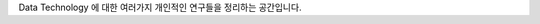 .. title: Data Technology Lab
.. slug: index
.. date: 2019-02-09 16:49:10 UTC+09:00
.. tags:
.. category:
.. link:
.. description:
.. type: text

Data Technology 에 대한 여러가지 개인적인 연구들을 정리하는 공간입니다.

 
